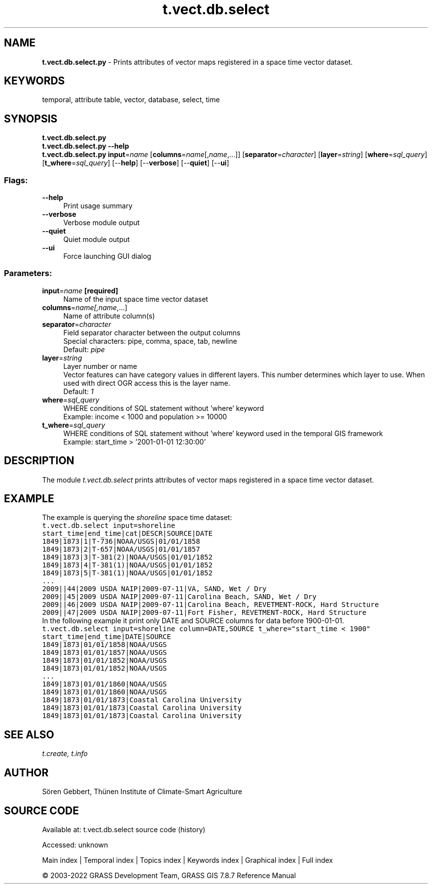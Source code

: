 .TH t.vect.db.select 1 "" "GRASS 7.8.7" "GRASS GIS User's Manual"
.SH NAME
\fI\fBt.vect.db.select.py\fR\fR  \- Prints attributes of vector maps registered in a space time vector dataset.
.SH KEYWORDS
temporal, attribute table, vector, database, select, time
.SH SYNOPSIS
\fBt.vect.db.select.py\fR
.br
\fBt.vect.db.select.py \-\-help\fR
.br
\fBt.vect.db.select.py\fR \fBinput\fR=\fIname\fR  [\fBcolumns\fR=\fIname\fR[,\fIname\fR,...]]   [\fBseparator\fR=\fIcharacter\fR]   [\fBlayer\fR=\fIstring\fR]   [\fBwhere\fR=\fIsql_query\fR]   [\fBt_where\fR=\fIsql_query\fR]   [\-\-\fBhelp\fR]  [\-\-\fBverbose\fR]  [\-\-\fBquiet\fR]  [\-\-\fBui\fR]
.SS Flags:
.IP "\fB\-\-help\fR" 4m
.br
Print usage summary
.IP "\fB\-\-verbose\fR" 4m
.br
Verbose module output
.IP "\fB\-\-quiet\fR" 4m
.br
Quiet module output
.IP "\fB\-\-ui\fR" 4m
.br
Force launching GUI dialog
.SS Parameters:
.IP "\fBinput\fR=\fIname\fR \fB[required]\fR" 4m
.br
Name of the input space time vector dataset
.IP "\fBcolumns\fR=\fIname[,\fIname\fR,...]\fR" 4m
.br
Name of attribute column(s)
.IP "\fBseparator\fR=\fIcharacter\fR" 4m
.br
Field separator character between the output columns
.br
Special characters: pipe, comma, space, tab, newline
.br
Default: \fIpipe\fR
.IP "\fBlayer\fR=\fIstring\fR" 4m
.br
Layer number or name
.br
Vector features can have category values in different layers. This number determines which layer to use. When used with direct OGR access this is the layer name.
.br
Default: \fI1\fR
.IP "\fBwhere\fR=\fIsql_query\fR" 4m
.br
WHERE conditions of SQL statement without \(cqwhere\(cq keyword
.br
Example: income < 1000 and population >= 10000
.IP "\fBt_where\fR=\fIsql_query\fR" 4m
.br
WHERE conditions of SQL statement without \(cqwhere\(cq keyword used in the temporal GIS framework
.br
Example: start_time > \(cq2001\-01\-01 12:30:00\(cq
.SH DESCRIPTION
The module \fIt.vect.db.select\fR prints attributes of vector maps
registered in a space time vector dataset.
.SH EXAMPLE
The example is querying the \fIshoreline\fR space time dataset:
.br
.nf
\fC
t.vect.db.select input=shoreline
start_time|end_time|cat|DESCR|SOURCE|DATE
1849|1873|1|T\-736|NOAA/USGS|01/01/1858
1849|1873|2|T\-657|NOAA/USGS|01/01/1857
1849|1873|3|T\-381(2)|NOAA/USGS|01/01/1852
1849|1873|4|T\-381(1)|NOAA/USGS|01/01/1852
1849|1873|5|T\-381(1)|NOAA/USGS|01/01/1852
\&...
2009||44|2009 USDA NAIP|2009\-07\-11|VA, SAND, Wet / Dry
2009||45|2009 USDA NAIP|2009\-07\-11|Carolina Beach, SAND, Wet / Dry
2009||46|2009 USDA NAIP|2009\-07\-11|Carolina Beach, REVETMENT\-ROCK, Hard Structure
2009||47|2009 USDA NAIP|2009\-07\-11|Fort Fisher, REVETMENT\-ROCK, Hard Structure
\fR
.fi
In the following example it print only DATE and SOURCE columns for data
before 1900\-01\-01.
.br
.nf
\fC
t.vect.db.select input=shoreline column=DATE,SOURCE t_where=\(dqstart_time < 1900\(dq
start_time|end_time|DATE|SOURCE
1849|1873|01/01/1858|NOAA/USGS
1849|1873|01/01/1857|NOAA/USGS
1849|1873|01/01/1852|NOAA/USGS
1849|1873|01/01/1852|NOAA/USGS
\&...
1849|1873|01/01/1860|NOAA/USGS
1849|1873|01/01/1860|NOAA/USGS
1849|1873|01/01/1873|Coastal Carolina University
1849|1873|01/01/1873|Coastal Carolina University
1849|1873|01/01/1873|Coastal Carolina University
\fR
.fi
.SH SEE ALSO
\fI
t.create,
t.info
\fR
.SH AUTHOR
Sören Gebbert, Thünen Institute of Climate\-Smart Agriculture
.SH SOURCE CODE
.PP
Available at:
t.vect.db.select source code
(history)
.PP
Accessed: unknown
.PP
Main index |
Temporal index |
Topics index |
Keywords index |
Graphical index |
Full index
.PP
© 2003\-2022
GRASS Development Team,
GRASS GIS 7.8.7 Reference Manual
